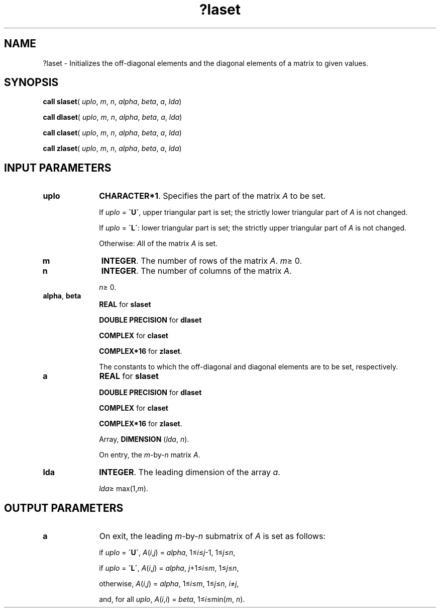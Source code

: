 .\" Copyright (c) 2002 \- 2008 Intel Corporation
.\" All rights reserved.
.\"
.TH ?laset 3 "Intel Corporation" "Copyright(C) 2002 \- 2008" "Intel(R) Math Kernel Library"
.SH NAME
?laset \- Initializes the off-diagonal elements and the diagonal elements of a matrix to given values. 
.SH SYNOPSIS
.PP
\fBcall slaset\fR( \fIuplo\fR, \fIm\fR, \fIn\fR, \fIalpha\fR, \fIbeta\fR, \fIa\fR, \fIlda\fR)
.PP
\fBcall dlaset\fR( \fIuplo\fR, \fIm\fR, \fIn\fR, \fIalpha\fR, \fIbeta\fR, \fIa\fR, \fIlda\fR)
.PP
\fBcall claset\fR( \fIuplo\fR, \fIm\fR, \fIn\fR, \fIalpha\fR, \fIbeta\fR, \fIa\fR, \fIlda\fR)
.PP
\fBcall zlaset\fR( \fIuplo\fR, \fIm\fR, \fIn\fR, \fIalpha\fR, \fIbeta\fR, \fIa\fR, \fIlda\fR)
.SH INPUT PARAMETERS

.TP 10
\fBuplo\fR
.NL
\fBCHARACTER*1\fR. Specifies the part of the matrix \fIA\fR to be set.
.IP
If \fIuplo\fR = \fB\'U\'\fR, upper triangular part is set; the strictly lower  triangular part of \fIA\fR is not changed. 
.IP
If \fIuplo\fR = \fB\'L\'\fR: lower triangular part is set; the strictly upper  triangular part of \fIA\fR is not changed. 
.IP
Otherwise:  \fIA\fRll of the matrix \fIA\fR is set.
.TP 10
\fBm\fR
.NL
\fBINTEGER\fR. The number of rows of the matrix \fIA\fR. \fIm\fR\(>= 0.
.TP 10
\fBn\fR
.NL
\fBINTEGER\fR. The number of columns of the matrix \fIA\fR. 
.IP
\fIn\fR\(>= 0.
.TP 10
\fBalpha\fR, \fBbeta\fR
.NL
\fBREAL\fR for \fBslaset\fR
.IP
\fBDOUBLE PRECISION\fR for \fBdlaset\fR
.IP
\fBCOMPLEX\fR for \fBclaset\fR
.IP
\fBCOMPLEX*16\fR for \fBzlaset\fR.
.IP
The constants to which the off-diagonal and diagonal elements are to be set, respectively.
.TP 10
\fBa\fR
.NL
\fBREAL\fR for \fBslaset\fR
.IP
\fBDOUBLE PRECISION\fR for \fBdlaset\fR
.IP
\fBCOMPLEX\fR for \fBclaset\fR
.IP
\fBCOMPLEX*16\fR for \fBzlaset\fR.
.IP
Array, \fBDIMENSION\fR (\fIlda\fR, \fIn\fR). 
.IP
On entry, the \fIm\fR-by-\fIn\fR matrix \fIA\fR.
.TP 10
\fBlda\fR
.NL
\fBINTEGER\fR. The leading dimension of the array \fIa\fR. 
.IP
\fIlda\fR\(>= max(1,\fIm\fR).
.SH OUTPUT PARAMETERS

.TP 10
\fBa\fR
.NL
On exit, the leading \fIm\fR-by-\fIn\fR submatrix of \fIA\fR is set as follows: 
.IP
if \fIuplo\fR = \fB\'U\'\fR, \fIA\fR(\fIi\fR,\fIj\fR) = \fIalpha\fR, 1\(<=\fIi\fR\(<=\fIj\fR-1, 1\(<=\fIj\fR\(<=\fIn\fR, 
.IP
if \fIuplo\fR = \fB\'L\'\fR, \fIA\fR(\fIi\fR,\fIj\fR) = \fIalpha\fR, \fIj\fR+1\(<=\fIi\fR\(<=\fIm\fR, 1\(<=\fIj\fR\(<=\fIn\fR, 
.IP
otherwise, \fIA\fR(\fIi\fR,\fIj\fR) = \fIalpha\fR, 1\(<=\fIi\fR\(<=\fIm\fR, 1\(<=\fIj\fR\(<=\fIn\fR, \fIi\fR\(!=\fIj\fR, 
.IP
and, for all \fIuplo\fR, \fIA\fR(\fIi\fR,\fIi\fR) = \fIbeta\fR, 1\(<=\fIi\fR\(<=min(\fIm\fR, \fIn\fR).
